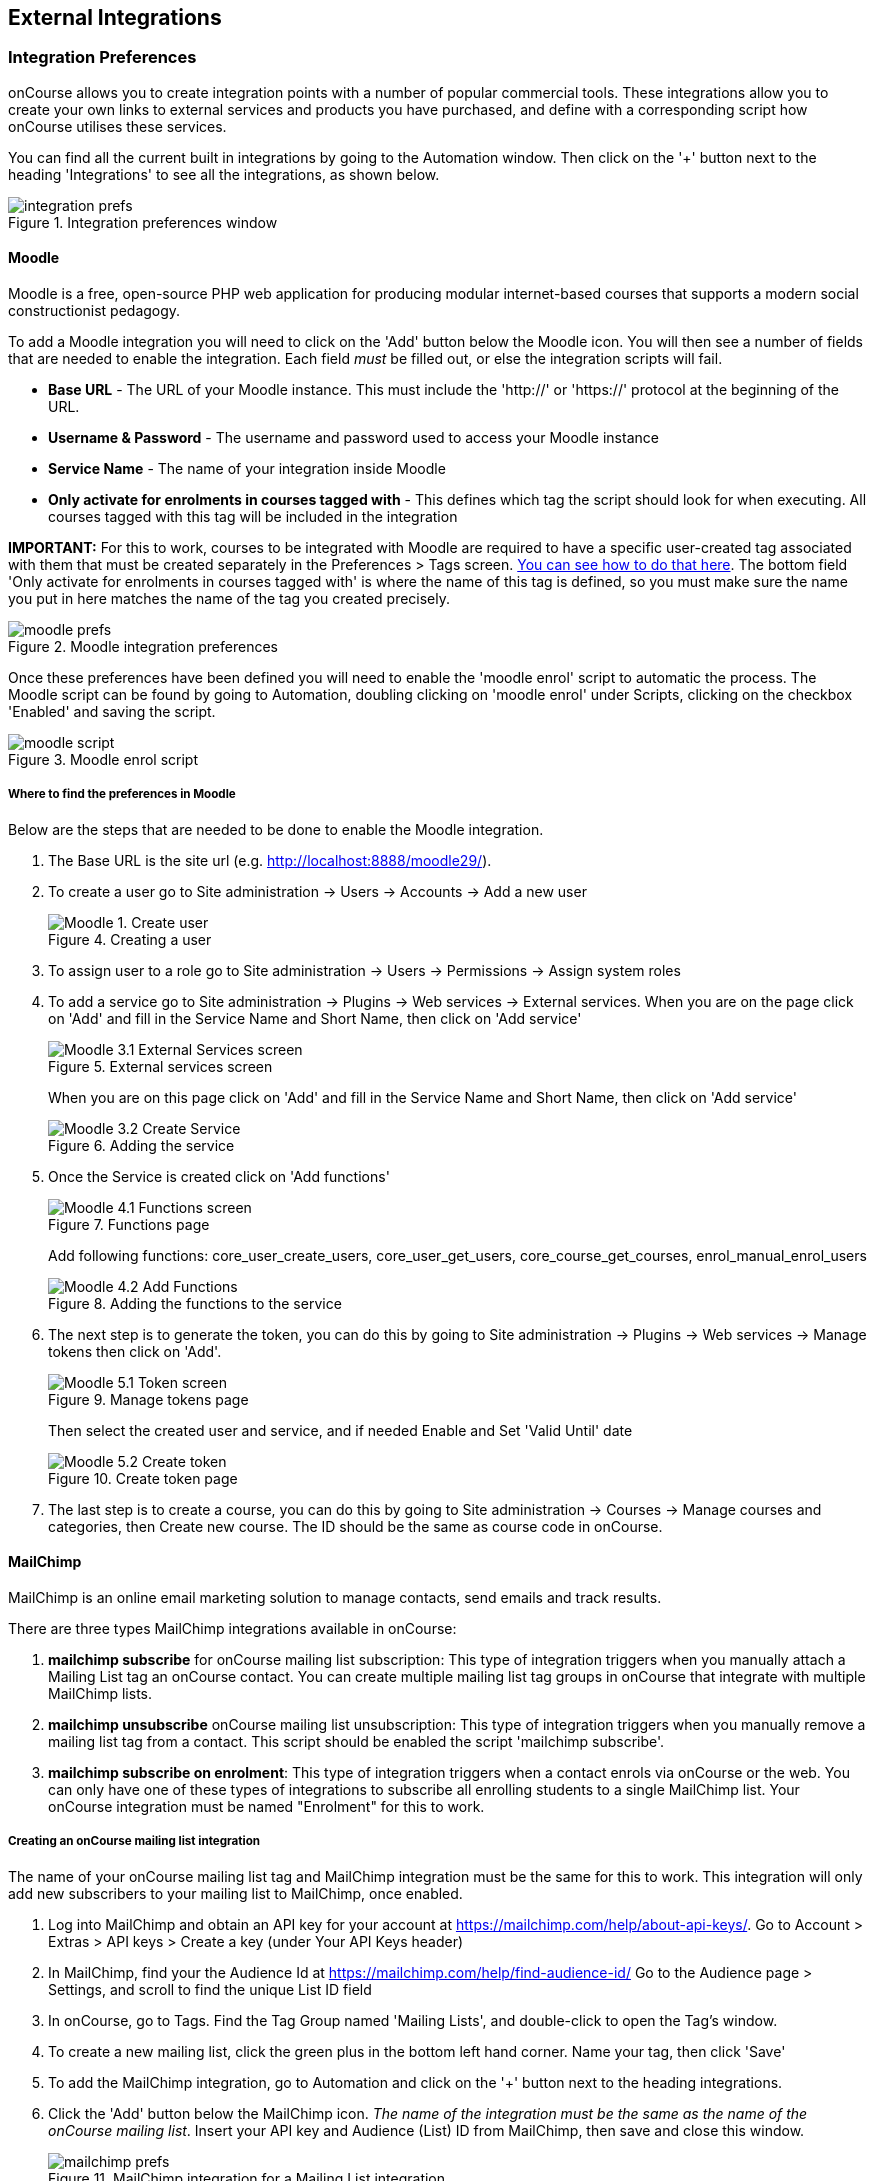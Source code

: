 [[externalintegrations]]
== External Integrations

[[externalintegrations-integrationsPrefs]]
=== Integration Preferences

onCourse allows you to create integration points with a number of popular commercial tools.
These integrations allow you to create your own links to external services and products you have purchased, and define with a corresponding script how onCourse utilises these services.

You can find all the current built in integrations by going to the Automation window.
Then click on the '+' button next to the heading 'Integrations' to see all the integrations, as shown below.

image::images/integration_prefs.png[title='Integration preferences window']

[[externalintegrations-moodle]]
==== Moodle

Moodle is a free, open-source PHP web application for producing modular internet-based courses that supports a modern social constructionist pedagogy.

To add a Moodle integration you will need to click on the 'Add' button below the Moodle icon.
You will then see a number of fields that are needed to enable the integration.
Each field _must_ be filled out, or else the integration scripts will fail.

* *Base URL* - The URL of your Moodle instance.
This must include the 'http://' or 'https://' protocol at the beginning of the URL.
* *Username & Password* - The username and password used to access your Moodle instance
* *Service Name* - The name of your integration inside Moodle
* *Only activate for enrolments in courses tagged with* - This defines which tag the script should look for when executing.
All courses tagged with this tag will be included in the integration

*IMPORTANT:* For this to work, courses to be integrated with Moodle are required to have a specific user-created tag associated with them that must be created separately in the Preferences > Tags screen. <<tagging-creatingTags, You can see how to do that here>>.
The bottom field 'Only activate for enrolments in courses tagged with' is where the name of this tag is defined, so you must make sure the name you put in here matches the name of the tag you created precisely.

image::images/moodle_prefs.png[title='Moodle integration preferences']

Once these preferences have been defined you will need to enable the 'moodle enrol' script to automatic the process.
The Moodle script can be found by going to Automation, doubling clicking on 'moodle enrol' under Scripts, clicking on the checkbox 'Enabled' and saving the script.

image::images/moodle_script.png[title='Moodle enrol script']

===== Where to find the preferences in Moodle

Below are the steps that are needed to be done to enable the Moodle integration.


. The Base URL is the site url (e.g. http://localhost:8888/moodle29/).
. To create a user go to Site administration -> Users -> Accounts -> Add a new user
+
image::images/Moodle_1._Create_user.png[title='Creating a user']
. To assign user to a role go to Site administration -> Users ->
Permissions -> Assign system roles
. To add a service go to Site administration -> Plugins -> Web services
-> External services.
When you are on the page click on 'Add' and fill in the Service Name and Short Name, then click on 'Add service'
+
image::images/Moodle_3.1_External_Services_screen.png[title='External services screen']
+
When you are on this page click on 'Add' and fill in the Service Name and Short Name, then click on 'Add service'
+
image::images/Moodle_3.2_Create_Service.png[title='Adding the service']
. Once the Service is created click on 'Add functions'
+
image::images/Moodle_4.1_Functions_screen.png[title='Functions page']
+
Add following functions: core_user_create_users, core_user_get_users, core_course_get_courses, enrol_manual_enrol_users
+
image::images/Moodle_4.2_Add_Functions.png[title='Adding the functions to the service']
. The next step is to generate the token, you can do this by going to Site administration -> Plugins -> Web services -> Manage tokens then click on 'Add'.
+
image::images/Moodle_5.1_Token_screen.png[title='Manage tokens page']
+
Then select the created user and service, and if needed Enable and Set 'Valid Until' date
+
image::images/Moodle_5.2_Create_token.png[title='Create token page']
. The last step is to create a course, you can do this by going to Site administration -> Courses -> Manage courses and categories, then Create new course.
The ID should be the same as course code in onCourse.

[[externalintegrations-mailchimp]]
==== MailChimp

MailChimp is an online email marketing solution to manage contacts, send emails and track results.

There are three types MailChimp integrations available in onCourse:


. *mailchimp subscribe* for onCourse mailing list subscription: This type of integration triggers when you manually attach a Mailing List tag an onCourse contact.
You can create multiple mailing list tag groups in onCourse that integrate with multiple MailChimp lists.
. *mailchimp unsubscribe* onCourse mailing list unsubscription: This type of integration triggers when you manually remove a mailing list tag from a contact.
This script should be enabled the script 'mailchimp subscribe'.
. *mailchimp subscribe on enrolment*: This type of integration triggers when a contact enrols via onCourse or the web.
You can only have one of these types of integrations to subscribe all enrolling students to a single MailChimp list.
Your onCourse integration must be named "Enrolment" for this to work.

===== Creating an onCourse mailing list integration

The name of your onCourse mailing list tag and MailChimp integration must be the same for this to work.
This integration will only add new subscribers to your mailing list to MailChimp, once enabled.


. Log into MailChimp and obtain an API key for your account at
https://mailchimp.com/help/about-api-keys/.
Go to Account > Extras > API keys > Create a key (under Your API Keys header)
. In MailChimp, find your the Audience Id at
https://mailchimp.com/help/find-audience-id/ Go to the Audience page > Settings, and scroll to find the unique List ID field
. In onCourse, go to Tags.
Find the Tag Group named 'Mailing Lists', and double-click to open the Tag's window.
. To create a new mailing list, click the green plus in the bottom left hand corner.
Name your tag, then click 'Save'
. To add the MailChimp integration, go to Automation and click on the '+' button next to the heading integrations.
. Click the 'Add' button below the MailChimp icon.
_The name of the integration must be the same as the name of the onCourse mailing list_.
Insert your API key and Audience (List) ID from MailChimp, then save and close this window.
+
image::images/mailchimp_prefs.png[title='MailChimp integration for a Mailing List integration']
. Once the integration has been defined you will need to enable the MailChimp scripts to automate the process.
These scripts can be found in the Automation window.
. Double click on the script called 'mailchimp subscribe', click on the checkbox 'Enabled' and save the script.
. You should also enable the 'mailchimp unsubscribe', click on the checkbox 'Enabled' and save the script.
Please note that if contacts unsubscribe to the MailChimp list directly, they will not be unsubscribed in the onCourse mailing list (they can unsubscribe to onCourse mailing lists via the portal, which does update MailChimp), but either way, they will not receive further emails from you via MailChimp.
. To test this script is working as required, you can manually subscribe some contacts to your onCourse mailing list and check that they have been added to the correct MailChimp list.
To manually subscribe some contacts, open the contact window, highlight some records and right click on the mailing list name in the left hand part of the window.
Select the option 'add this tag to xx highlighted records'.
You can also tag an individual contact by opening their record and adding the tag manually.
. If you wish to add additional mailing list integrations, you can repeat steps 1 to 6 as needed, adding multiple mailing list integrations to onCourse.
Once the scripts are enabled, you do not need to repeat steps 7 to 9 again.

image::images/mailchimp_script.png[title='MailChimp mailing list subscribe script']

====== Creating an 'on enrolment' integration

This type of integration with MailChimp automatically subscribes on enrolment all contacts who have the permission 'accept email marketing material' on their contact record.
You can only have on integration of this type in onCourse.


. Log into MailChimp and obtain an API key for your account at
http://kb.mailchimp.com/accounts/management/about-api-keys.
Go to Account > Extras > API keys > Create a key
. In MailChimp, find your the List Id at
http://kb.mailchimp.com/lists/managing-subscribers/find-your-list-id Go to the Lists page > Settings, and scroll to find the unique List ID field you want to subscribe your enrolling students to.
. To add the MailChimp integration, go to Automation and click on the '+' button next to the heading integrations.
. Click the 'Add' button below the MailChimp icon.
The name of the integration must be 'Enrolment'.
Insert your API key and List and Id from MailChimp, then save and close this window.
. Once the integration has been defined you will need to enable the MailChimp script to automate the process.
This scripts can be found by going to the Automation window, under Scripts
. Double click on the script called 'mailchimp subscribe on enrolment', click on the checkbox 'Enabled' and save the script.
+
Note that there is no corresponding unsubscribe script for this integration - students can unsubscribe from this list directly via MailChimp after receiving an email from you.

[[externalintegrations-surveymonkey]]
==== SurveyMonkey

SurveyMonkey allows you to create and publish online surveys in minutes, and view the results graphically in real time.
SurveyMonkey provides free online questionnaire and survey software.

To add a SurveyMonkey integration you will need to click on the 'Add' button below the SurveyMonkey icon.
You will then see a number of fields that are needed to enable the integration.
The 'Name' field is what ever you want to call this integration.

image::images/surveymonkey_prefs.png[title='SurveyMonkey integration preferences']

Once these preferences have been defined you will need to enable at least one of the SurveyMonkey scripts to automate the process.
These scripts can be found by going to Automation, doubling clicking on either 'SurveyMonkey send invite on enrolment', 'SurveyMonkey send invite on enrolment completion', or 'VET Course completion survey' clicking on the checkbox 'Enabled' and saving the script.

image::images/surveymonkey_script.png[title='SurveyMonkey scripts']

===== Access Tokens and Creating a developer account

Survey Monkey introduced access tokens as a means of integration in January 2017. All integrations created after that date will need to use access tokens.
API Keys will not be used after this time.
Existing integrations using an API key will continue to use the API key.
To create an access token, you set up a developer account in SurveyMonkey and add onCourse as an App.


. Go to SurveyMonkey.com and login using your regular login.
If you do not have a login for SurveyMonkey you will need to create one.
. Once logged in, got to the URL https://developer.surveymonkey.com.
This will bring you to the developers area to set up your integration.
. In the Developers area, go to My Apps.
If you already have an App, make sure it's not disabled or expired.
If you don't already have an app, or if yours is currently expired/disabled, click on 'Add a New App'.
SurveyMonkey Developer site Add New App Feature
. This will open new window asking you to add an App.
You can choose the name of App i.e. 'onCourse'
. In the App record, go to Settings, scroll down to the section called Scopes and activate the following three Scopes:
* Create/Modify Collectors
* View Collectors
* View Surveys
+
Without these Scopes being activated, the integration will fail to work.
+
image::images/surveymonkeyScopes.png[title='Scopes in SurveyMonkey']
. Once you've activated the required Scopes, scroll up to the Credentials section and locate the 'Access Token' field.
The Access token is the large string of numbers and letters in the field.
Copy all the text in this field and paste it into the 'OAuth token' field within the Integration you're setting up in onCourse, found in the Automations window.
+
image::images/surveymonkeyCredientials.png[title='SurveyMonkey Access Token Location']

The Survey Name you need to enter in onCourse is the name listed in the 'Title' field on Survey Monkey, in the example below it's simply called 'Test'.
This can be found by logging into your account in
https://www.surveymonkey.com then clicking on the top menu option 'My Surveys'

image::images/SurveyMonkey_name.png[title='All your surveys inSurveyMonkey will be listed in 'My Surveys'']

Survey Monkey uses the term 'Collectors' to describe ways you can send out your survey and collect responses.
https://help.surveymonkey.com/articles/en_US/kb/How-to-collect-responses[You
can read more about Collectors here].

Set up your collector and name it 'onCourse', as this is the default collector name the app looks for.
If there is no Collector by this name, then the first Collector in the list is selected.
We highly recommend naming the Collector 'onCourse'.

If you haven't used SurveyMonkey before you will need to verify the collectors email address.
This is done by clicking on the name of the Survey followed by on the tab 'Collect Responses' and then on the Survey name under the heading 'NICKNAME' and continuing until this email gets sent.

image::images/survey_collector.png[title='A view of some Collectors,one has yet to be configured']

The 'Sender email address' that survey responses are sent to is the same one that you should have stored in the field 'Email from address' in the Messaging tab of the onCourse preferences window.

image::images/Preferences_messaging.png[title='Messaging tab of the Preferences window']

[[externalintegrations-surveygizmo]]
==== SurveyGizmo

SurveyGizmo is a powerful survey tool designed to make even the most advanced survey projects fun, easy and affordable.

To add a SurveyGizmo integration you will need to click on the 'Add' button below the SurveyGizmo icon.
You will then see a number of fields that are needed to enable the integration.

image::images/surveygizmo_prefs.png[title='SurveyGizmo integration preferences']

Once these preferences have been defined you will need to enable at least one of the SurveyGizmo scripts to automatic the process.
These scripts can be found by going to Automation, doubling clicking on either 'SurveyGizmo send invite on enrolment' or 'SurveyGizmo send invite on enrolment completion', clicking on the checkbox 'Enabled' and saving the script.

image::images/surveygizmo_script.png[title='SurveyGizmo scripts']

===== Where to find the preferences in SurveyGizmo

Below is the information that is needed to enable the integration that can be found in SurveyGizmo.


. The User and Password is the same one you use to log into your account at SurveyGizmo
. The Survey ID is taken from survey address, so in the example below the Survey ID is 2290616. Please visit
http://help.surveygizmo.com/help/article/link/how-to-find-ids[here] for more information.
+
image::images/SurveyGizmo_Survey_ID.png[title='Where to find the SurveyGizmo Survey ID']

[[externalintegrations-cloudassess]]
==== Cloud Assess

Cloud Assess is an online service for managing the assessment process.
It can be used for VET and non-VET enrolments, and can be used by tutors to help manage classroom based assessments as well as online assessments.

When you create an account with Cloud Assess ask for the different user names and keys shown in the image.
Then enable the script "cloudassess course enrolment create" in order to automatically push enrolments in onCourse into Cloud Assess.
This script assumes that you'll create a course in Cloud Assess with the same course code as the course in onCourse.
If there is no matching course in Cloud Assess then the script will do nothing.
Of course you can modify the script to suit your own specific needs.
Remember that the name of the integration here must match the name given within the script.

image::images/cloudaccess_prefs.png[title='Cloud Access integration preferences']

Once these preferences have been defined you will need to enable the Cloud Access script to automate the process.
This script can be found by going to Automation, double clicking on 'cloudassess course enrolment create' then click on the 'Enabled' check box and save.

image::images/cloudaccess_script.png[title='Cloud Access script']

[[externalintegrations-canvas]]
==== Canvas

Canvas is an open-source learning management system for delivering training to students.
This integration allows you to automatically make enrolments, classes and students using information you've already entered into onCourse.
There is quite a bit of setup work for this integration, so ensure you are following the instructions precisely.

It's recommended that before you begin this integration, you get in touch with us via Support first.

image::images/canvas_integration.png[title='Canvas Integration window']

To use the onCourse integration with Canvas, you will first need to have set up a developer key in Canvas itself.
You can find instructions on how to do this here -
https://community.canvaslms.com/docs/DOC-12657-4214441833

You can find some more developer-oriented information about Canvas developer keys here -
https://canvas.instructure.com/doc/api/file.developer_keys.html.

You will also need to have the relevant courses and classes set up in Canvas.
Canvas uses slightly different terminology here; courses are still 'courses', but classes are known as 'sections'.
You'll need to ensure that every course and class you want captured by the integration is duplicated in both Canvas and onCourse.
However if you cannot set up every class, in the Canvas script there is a value that, when set to true, can create new sections (classes) if one does not exist for the equivalent course in onCourse.

When setting up a course in Canvas, it must use the same course code as the equivalent class in onCourse.
Similarly with classes, all sections in Canvas must use the same code as the equivalent class in onCourse.
E.G. if you set up a course with the code CWC101, and it has one class (that you don't edit the code of), then the course code would be CWC101 and the section/class code would be CWC101-1.

Once every course and class is created in both systems, create a tag in onCourse.
The tag must be set to Courses, and it must be called 'Canvas'.
You must set this tag on each course that's to be included in the integration.

As soon as you've got your developer key, you can continue with the integration in onCourse:


. in onCourse, go to Automation
. Click the green + button next to the Integrations header in the left-hand column of the window that opens
. Find the Canvas integrations and select 'Add'
. Enter the URL of your Canvas instance.
This will look like following -
https://my_canvas_instance.instructure.edu.au/ - where 'my_canvas_instance' would be personalised with the name you gave it during initial set up.
You also need to enter your client id, and the client secret from your developer key.
+
The account ID is the id number that corresponds with the account you wish to enrol students into.
You can find this by logging into Canvas, then navigating to the left-hand menu bar.
Select Admin > then select your account.
This will open an accounts page.
The account ID will be listed in the site's URL e.g. if the URL is
https://my_canvas_instance.instructure.edu.au/accounts/36 then you would enter 36 as the account ID, and only that number.
You don't enter the URL.
. Once you've completed filling in the expected fields in onCourse, a button labelled 'Configure' will appear.
Click this and a pop-up window will appear, asking you to log in to Canvas and authorise onCourse to integrate with your account.

Canvas login window.
This window can appear differently depending on the user

Lastly, you'll need to turn on the integration script.
You can do this by going to Automation, and enabling the 'Canvas Enrol' script.
Make sure you hit the Save button before closing the window.

[[externalintegrations-micropower]]
==== Micropower

This integration allows for a connection between a Micropower (MPower MSL) based system and onCourse.
To use this integration, you'll need to have your own Micropower instance.
Each field in the integration window should map directly to a similarly named field in your Micropower system.
Copy each field from your Micropower system into the corresponding field within onCourse, and ensure you activate the Micropower integration script in the Scripts section of the Automation window.

image::images/mpower.png[title='Micropower Integration window']

[[externalintegrations-USI]]
==== USI

This integration connects your onCourse system to the USI Agency so that onCourse can automatically verify a student's USI number.
This section will detail how you can activate this integration.
If you wish to learn more about the basics of how the USI functions in onCourse, you can read more in our dedicated <<usi, USI chapter>> here.

image::images/usi_integration.png[title='USI Agency Integration window']

Follow the below steps to activate the integration:


. Go to this link to request access to the USI System Registry -
https://www.usi.gov.au/training-organisations/set-access-usi-registry-system.
This is only required if you've never registered with the USI Agency before.
. Register a MyGovID. Please note that myGovID is not the same MyGov.
**IMPORTANT:**When you create a MyGovID, it is for you as an individual, not for the organisation.
. Link your RTO to your myGovID with the Relationship Authorisation Manager - https://authorisationmanager.gov.au/.
Once logged in, choose the "Link your business" option.
The business you link must use the same ABN as is set in your Preferences > College section.
. Log into onCourse and go to the Automation window, then scroll the left hand column until you see the Integrations header.
Click the +
button next to the header, then select 'Add' under the USI integration listing.
This will create a new USI integration.
. In the new Integration screen you'll see two numbers; a Digital Software Provider number and a Software ID number, as well as some text with an embedded link.
The Software ID number will be unique to your system.
Make a note of these two numbers.
Click the link and it will take you back to the Relationship Authorisation Manager.
+
[NOTE]
====
DO NOT use the Software ID from the image above as it is only an example and will not work.
====

. Click on the "Entity name" which is your RTO.
. In the top menu, click on 'Manage Notifications', then click 'Add Notification'.
. In the 'Digital Service Provider ABN' field, enter the following Digital Software Provider number '74073212736', and then click the magnifying glass icon.
You will see the company ISH GROUP PTY LTD.
Confirm this.
. Enter the Software ID from the USI Integration window in onCourse and confirm.
. The entry you just added should now diplay as "Active".
It should look like the screenshot below.

image::images/usi-active-status-ram.png[title='At the end of the process']

==== VET Student Loans

This integration feeds data from onCourse directly into the HEIMS data collection system (sometimes called TCSI).

image::images/tcsi_integration.png[title='USI Agency Integration window']

==== Google Classroom

Google Classroom is mission control for your classes.
As a free service for teachers and students, you can create classes, distribute assignments, send feedback, and see everything in one place.
Instant.
Paperless.
Easy.

image::images/google_integration.png[title='Google Classroom Integration window']

To create a new Google Classrooms integration you'll require a Google client id, and a client secret.
Once you have both of these from Google, Follow the next steps:


. in onCourse, go to Automation > Integrations and click the green +
button next to the Integrations heading
. Scroll down and click 'Add' in the Google Classrooms integration
. Enter a name for the integration at the top of the window
. Enter your Client ID and Client secret
. Click 'Get Activation Code' to get your activation code

==== TalentLMS

image::images/talentlms_integration.png[title='TalentLMS Integration window']

TalentLMS is a cloud-based learning management system that provides an online tool to deliver your course materials.

Enter your TalentLMS URL into 'Base url' and your TalentLMS API key into 'API key'. Once you save the integration a new script block will be available for use. The standard script looks just like this:

```
talentLMS {
    action 'enrol'
    course record.courseClass.course.code
    student record.student
}
```

By default, the course in TalentLMS should be named with the onCourse course code for this integration to work. Of course, you can modify this script to use any value, for example the course-class code or even the unit of competency code.

When creating new students in TalentLMS, they will be created with their email address as the login, type "Learner-Type" and a random password. Students can reset their password in TalentLMS. By default TalentLMS will typically send a welcome email.


==== LearnDash

image::images/learndash_integration.png[title='LearnDash Integration window']

LearnDash is a learning management system plugin for Wordpress websites only. It can provide an online space for you to deliver your course materials to students.

For this integration to work, you must have installed on your Wordpress site the 'Application Password' Wordpress plugin, then adjust the .htaccess config file (see the following link https://github.com/WordPress/application-passwords/wiki/Basic-Authorization-Header----Missing for exact instructions).

After this is set up, generate a password for the admin user; this is the user whose information you will enter in the integration window. Go to the integration window and enter your site URL in to the 'Base url' field, the user login for the admin user into the 'User login' field, and the password you created into the 'User password' field, and click Save.

Then, go to the Automation window and look under Scripts for the script called 'LearnDash course enrolment' and enable it, then click Save. The standard script will look like:

```
learndash {
    action 'enrol'
    course record.courseClass.course.code
    student record.student
}
```

onCourse needs to match against the course slug in LearnDash. By default, it uses the onCourse Course Code to do this, but you can alter this to something else if you wish. In its default configuration, you need ensure that the Course Code in onCourse and the course slug in LearnDash match.

Once all this is completed, this integration will create enrolments in LearnDash as they are created in onCourse.

=== Other Integrations

==== Zoom Integration

This integration is a little different from others in that we haven't formalised it within the onCourse application.
We have, however, built a framework and process around sending Zoom Session links to students when they enrol in classes with Zoom Session ID's associated with them.
We do this through a combination of scripting, message templates and custom fields.
This guide will step you through the process in setting this up in your system.

This is a relatively simple version of this integration that doesn't involve using passwords, or alerting tutors etc.
This focuses solely on emailing students an email containing a specialised link that gives them access to their online class.
For anything more advanced, please get in touch with us at support.

You'll need to know the Zoom Meeting ID's for each class before students enrol for this integration to work.
Here's how to set it up:


. You'll first need to create a custom field.
Go to Preferences > Custom Fields and click the + button at the top of the window in the panel on the right.
. Enter the name "ZoomID" without quotes.
Record type is 'CourseClass'.
The custom field key must be unique, so enter something like "zoomIDkey".
Click Save.
. Now we'll need to create the message template.
Go to Automation > Message Templates and click the + button next to the Message Templates heading in the left column.
. Enter the name 'Zoom Link Email'.
Choose the type 'CourseClass', and choose message type 'Email'.
Enter a unique keycode, eg "zoom.link.email".
Next we'll need to add both the text and html versions of the email.
In the links below there is an example text and html template, feel free to copy and paste them in.
You can also edit this text to read how you'd like, although be careful not to erase any of the code used when editing.
+
*Text* -
https://gist.github.com/swinbanks/70225365d1dd9352fa4548855a07f799
+
*HTML* -
https://gist.github.com/swinbanks/7176c1bfcd6fff645ead80f0cea074ee
. In the Message Template, click the + button next to Options > select 'Text' > Enter the name 'subjectTxt' (enter it using that exact capitalisation) and then, below the field that is created, enter 'Zoom Invitation'.
. Click the 'Enable' swtich then click Save.
. Next, add the Zoom Meeting ID for each zoom session to the ZoomID field in each class.
How you manage this is up to you, but you should only do the final few steps once you are certain this is complete.
If you get this step wrong, then students could be emailed incorrect links, or not get link emails at all.
. Now we need to add the script.
Still in Automation, go to Scripts and click the + button next to the heading to create a new script.
. Give it the name 'Send Enrolment with Zoom'.
It will replace your current default 'send enrolment' script, so once we're done creating it we'll need to activate it, and then disable the old one.
Set the trigger type to 'On create and edit' and enter the entity name as 'Enrolment'.
+
Next, hit the black + button just next to the name of the new script, and select 'Script'.
Copy and paste the script from the following link into this field.
+
*Script* -
https://gist.github.com/swinbanks/2059bbaedb84f9c47fe4e3a29fc4aab6
. After pasting the script, click the 'Enable' switch and then click Save.
Then, scroll to your active 'send enrolment' script and disable it, then click Save.
You only want one enrolment script active at a time.
That should be all you need to do to activate this integration.
You can run a test enrolment through the system to ensure you get each email as expected.
You can also send the Zoom Link email to an enrolment any time you like by highlighting the enrolment/s, going to the cogwheel and clicking 'Send Message'.
Select the Zoom Link template and you'll see a preview on the right, then clicking 'Send'.

